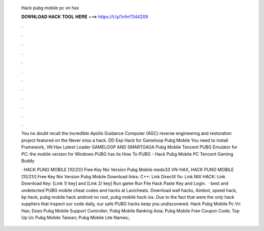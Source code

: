   Hack pubg mobile pc vn hax
  
  
  
  𝐃𝐎𝐖𝐍𝐋𝐎𝐀𝐃 𝐇𝐀𝐂𝐊 𝐓𝐎𝐎𝐋 𝐇𝐄𝐑𝐄 ===> https://t.ly/1vfm?344209
  
  
  
  .
  
  
  
  .
  
  
  
  .
  
  
  
  .
  
  
  
  .
  
  
  
  .
  
  
  
  .
  
  
  
  .
  
  
  
  .
  
  
  
  .
  
  
  
  .
  
  
  
  .
  
  You no doubt recall the incredible Apollo Guidance Computer (AGC) reverse engineering and restoration project featured on the Never miss a hack. DD Esp Hack for Gameloop Pubg Mobile You need to install  Framework, VN Hax Latest Loader GAMELOOP AND SMARTGAGA Pubg Mobile  Tencent PUBG Emulator for PC: the mobile version for Windows PUBG has its How To PUBG - Hack Pubg Mobile PC Tencent Gaming Buddy 
  
  · HACK PUNG MOBILE [10/21/] Free Key Nix Version Pubg Mobile medx33 VN-HAX, HACK PUNG MOBILE [10/21/] Free Key Nix Version Pubg Mobile Download links: C++: Link DirectX fix: Link NIX HACK: Link Download Key: [Link 1/ key] and [Link 2/ key] Run game Run File Hack Paste Key and Login.  · best and undetected PUBG mobile cheat codes and hacks at Lavicheats. Download wall hacks, Aimbot, speed hack, bp hack, pubg mobile hack android no root, pubg mobile hack ios. Due to the fact that were the only hack suppliers that inspect our code daily, our safe PUBG hacks keep you undiscovered.  Hack Pubg Mobile Pc Vn Hax;  Does Pubg Mobile Support Controller;  Pubg Mobile Ranking Asia;  Pubg Mobile Free Coupon Code;  Top Up Uc Pubg Mobile Taiwan;  Pubg Mobile Lite Names;.
